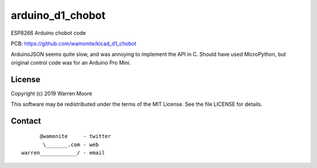 arduino_d1_chobot
=================

ESP8266 Arduino chobot code

PCB: https://github.com/wamonite/kicad_d1_chobot

ArduinoJSON seems quite slow, and was annoying to implement the API in C. Should have used MicroPython, but original control code was for an Arduino Pro Mini.

License
-------

Copyright (c) 2019 Warren Moore

This software may be redistributed under the terms of the MIT License.
See the file LICENSE for details.

Contact
-------

::

          @wamonite     - twitter
           \_______.com - web
    warren____________/ - email

